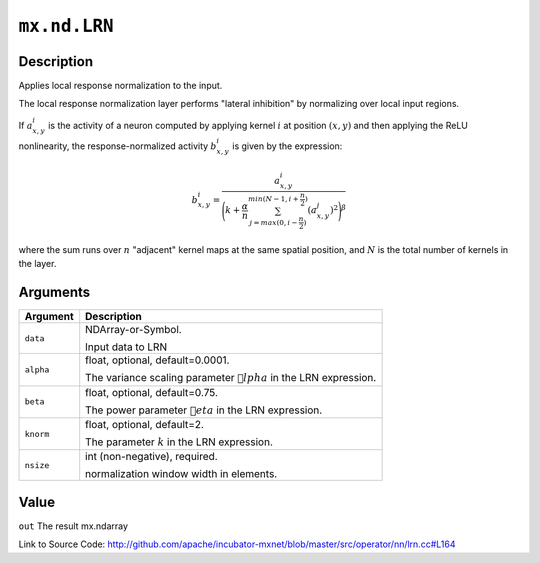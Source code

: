 .. raw:: html



``mx.nd.LRN``
==========================

Description
----------------------

Applies local response normalization to the input.

The local response normalization layer performs "lateral inhibition" by normalizing
over local input regions.

If :math:`a_{x,y}^{i}` is the activity of a neuron computed by applying kernel :math:`i` at position
:math:`(x, y)` and then applying the ReLU nonlinearity, the response-normalized
activity :math:`b_{x,y}^{i}` is given by the expression:

.. math::

   b_{x,y}^{i} = \frac{a_{x,y}^{i}}{\Bigg({k + \frac{\alpha}{n} \sum_{j=max(0, i-\frac{n}{2})}^{min(N-1, i+\frac{n}{2})} (a_{x,y}^{j})^{2}}\Bigg)^{\beta}}

where the sum runs over :math:`n` "adjacent" kernel maps at the same spatial position, and :math:`N` is the total
number of kernels in the layer.





Arguments
------------------

+----------------------------------------+------------------------------------------------------------+
| Argument                               | Description                                                |
+========================================+============================================================+
| ``data``                               | NDArray-or-Symbol.                                         |
|                                        |                                                            |
|                                        | Input data to LRN                                          |
+----------------------------------------+------------------------------------------------------------+
| ``alpha``                              | float, optional, default=0.0001.                           |
|                                        |                                                            |
|                                        | The variance scaling parameter :math:`lpha` in the LRN    |
|                                        | expression.                                                |
+----------------------------------------+------------------------------------------------------------+
| ``beta``                               | float, optional, default=0.75.                             |
|                                        |                                                            |
|                                        | The power parameter :math:`eta` in the LRN expression.    |
+----------------------------------------+------------------------------------------------------------+
| ``knorm``                              | float, optional, default=2.                                |
|                                        |                                                            |
|                                        | The parameter :math:`k` in the LRN expression.             |
+----------------------------------------+------------------------------------------------------------+
| ``nsize``                              | int (non-negative), required.                              |
|                                        |                                                            |
|                                        | normalization window width in elements.                    |
+----------------------------------------+------------------------------------------------------------+

Value
----------

``out`` The result mx.ndarray


Link to Source Code: http://github.com/apache/incubator-mxnet/blob/master/src/operator/nn/lrn.cc#L164


.. disqus::
   :disqus_identifier: mx.nd.LRN
